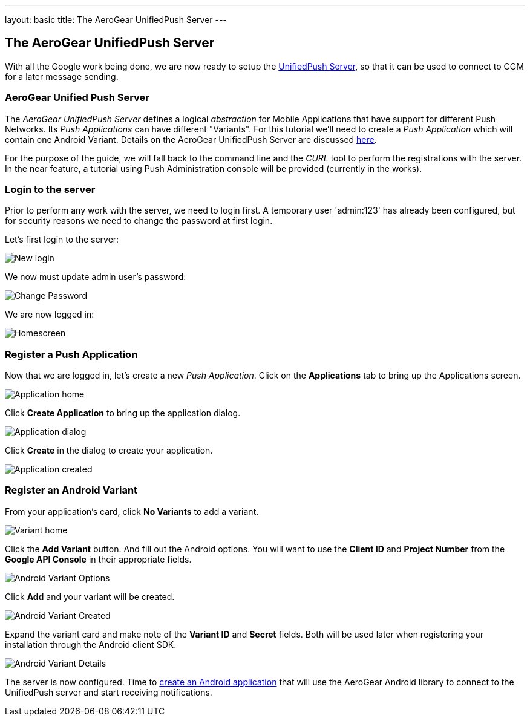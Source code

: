 ---
layout: basic
title: The AeroGear UnifiedPush Server
---

The AeroGear UnifiedPush Server
-------------------------------

With all the Google work being done, we are now ready to setup the link:https://github.com/aerogear/aerogear-unified-push-server[UnifiedPush Server], so that it can be used to connect to CGM for a later message sending.

AeroGear Unified Push Server
~~~~~~~~~~~~~~~~~~~~~~~~~~~~

The _AeroGear UnifiedPush Server_ defines a logical _abstraction_ for Mobile Applications that have support for different Push Networks. Its _Push Applications_ can have different "Variants". For this tutorial we'll need to create a _Push Application_ which will contain one Android Variant. Details on the AeroGear UnifiedPush Server are discussed link:http://aerogear.org/docs/specs/aerogear-server-push/[here].

For the purpose of the guide, we will fall back to the command line and the _CURL_ tool to perform the registrations with the server. In the near feature, a tutorial using Push Administration console will be provided (currently in the works).

=== Login to the server

Prior to perform any work with the server, we need to login first. A temporary user 'admin:123' has already been configured, but for security reasons we need to change the password at first login. 

Let's first login to the server:

image::./img/login_01.png[New login]

We now must update admin user's password:

image::./img/login_02.png[Change Password]

We are now logged in:

image::./img/login_03.png[Homescreen]

=== Register a Push Application 

Now that we are logged in, let's create a new _Push Application_.  Click on the **Applications** tab to bring up the Applications screen.

image::./img/application_01.png[Application home]


Click **Create Application** to bring up the application dialog.

image::./img/application_02.png[Application dialog]

Click **Create** in the dialog to create your application.

image::./img/application_03.png[Application created]
 

=== Register an Android Variant

From your application's card, click **No Variants** to add a variant.

image::./img/variant_01.png[Variant home]

Click the **Add Variant** button. And fill out the Android options.  You will want to use the **Client ID** and **Project Number** from the *Google API Console* in their appropriate fields.

image::./img/variant_02.png[Android Variant Options]

Click **Add** and your variant will be created.

image::./img/variant_03.png[Android Variant Created]

Expand the variant card and make note of the **Variant ID** and **Secret** fields. Both will be used later when registering your installation through the Android client SDK.

image::./img/variant_04.png[Android Variant Details]

The server is now configured. Time to link:../android-app[create an Android application] that will use the AeroGear Android library to connect to the UnifiedPush server and start receiving notifications.
